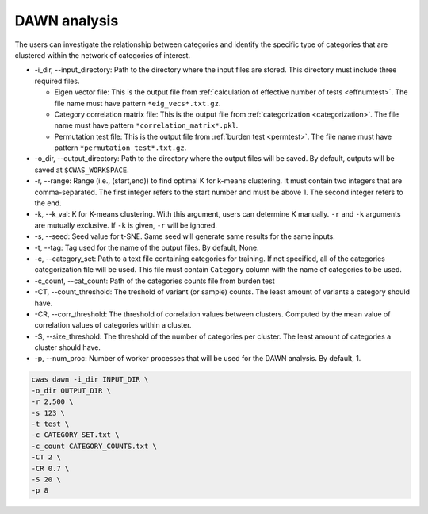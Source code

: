 .. _dawn:

*********************************
DAWN analysis
*********************************

The users can investigate the relationship between categories and identify the specific type of categories that are clustered within the network of categories of interest.


- -i_dir, --input_directory: Path to the directory where the input files are stored. This directory must include three required files.

  - Eigen vector file: This is the output file from :ref:`calculation of effective number of tests <effnumtest>`. The file name must have pattern ``*eig_vecs*.txt.gz``.
  - Category correlation matrix file: This is the output file from :ref:`categorization <categorization>`. The file name must have pattern ``*correlation_matrix*.pkl``.
  - Permutation test file: This is the output file from :ref:`burden test <permtest>`. The file name must have pattern ``*permutation_test*.txt.gz``.

- -o_dir, --output_directory: Path to the directory where the output files will be saved. By default, outputs will be saved at ``$CWAS_WORKSPACE``.
- -r, --range: Range (i.e., (start,end)) to find optimal K for k-means clustering. It must contain two integers that are comma-separated. The first integer refers to the start number and must be above 1. The second integer refers to the end.
- -k, --k_val: K for K-means clustering. With this argument, users can determine K manually. ``-r`` and ``-k`` arguments are mutually exclusive. If ``-k`` is given, ``-r`` will be ignored.
- -s, --seed: Seed value for t-SNE. Same seed will generate same results for the same inputs.
- -t, --tag: Tag used for the name of the output files. By default, None.
- -c, --category_set: Path to a text file containing categories for training. If not specified, all of the categories categorization file will be used. This file must contain ``Category`` column with the name of categories to be used.
- -c_count, --cat_count: Path of the categories counts file from burden test
- -CT, --count_threshold: The treshold of variant (or sample) counts. The least amount of variants a category should have.
- -CR, --corr_threshold: The threshold of correlation values between clusters. Computed by the mean value of correlation values of categories within a cluster.
- -S, --size_threshold: The threshold of the number of categories per cluster. The least amount of categories a cluster should have.
- -p, --num_proc: Number of worker processes that will be used for the DAWN analysis. By default, 1.


.. code-block:: solidity
  
    cwas dawn -i_dir INPUT_DIR \
    -o_dir OUTPUT_DIR \
    -r 2,500 \
    -s 123 \
    -t test \
    -c CATEGORY_SET.txt \
    -c_count CATEGORY_COUNTS.txt \
    -CT 2 \
    -CR 0.7 \
    -S 20 \
    -p 8



